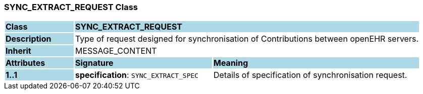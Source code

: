 === SYNC_EXTRACT_REQUEST Class

[cols="^1,2,3"]
|===
|*Class*
{set:cellbgcolor:lightblue}
2+^|*SYNC_EXTRACT_REQUEST*

|*Description*
{set:cellbgcolor:lightblue}
2+|Type of request designed for synchronisation of Contributions between openEHR servers.
{set:cellbgcolor!}

|*Inherit*
{set:cellbgcolor:lightblue}
2+|MESSAGE_CONTENT
{set:cellbgcolor!}

|*Attributes*
{set:cellbgcolor:lightblue}
^|*Signature*
^|*Meaning*

|*1..1*
{set:cellbgcolor:lightblue}
|*specification*: `SYNC_EXTRACT_SPEC`
{set:cellbgcolor!}
|Details of specification of synchronisation request.
|===
